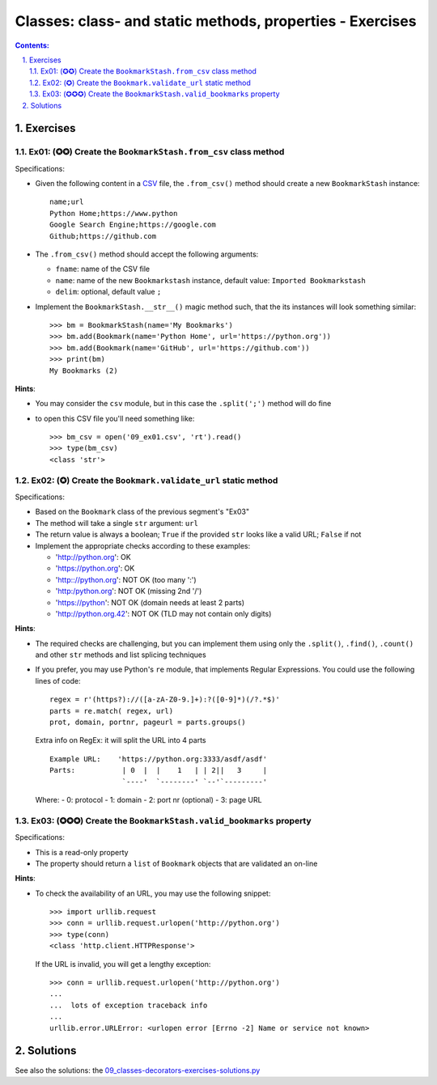 ================================================================================
Classes: class- and static methods, properties - Exercises
================================================================================


.. sectnum::
   :start: 1
   :suffix: .
   :depth: 2

.. contents:: Contents:
   :depth: 2
   :backlinks: entry
   :local:


Exercises
================================================================================


Ex01: (✪✪) Create the ``BookmarkStash.from_csv`` class method
------------------------------------------------------------

Specifications:

- Given the following content in a `CSV <09_ex01.csv>`_ file, the
  ``.from_csv()`` method should create a new ``BookmarkStash`` instance: ::

   name;url
   Python Home;https://www.python
   Google Search Engine;https://google.com
   Github;https://github.com

- The ``.from_csv()`` method should accept the following arguments:

  - ``fname``: name of the CSV file
  - ``name``: name of the new ``Bookmarkstash`` instance, default value:
    ``Imported Bookmarkstash``
  - ``delim``: optional, default value ``;``

- Implement the ``BookmarkStash.__str__()`` magic method such, that the
  its instances will look something similar: ::

   >>> bm = BookmarkStash(name='My Bookmarks')
   >>> bm.add(Bookmark(name='Python Home', url='https://python.org'))
   >>> bm.add(Bookmark(name='GitHub', url='https://github.com'))
   >>> print(bm)
   My Bookmarks (2)

**Hints**:

- You may consider the ``csv`` module, but in this case the ``.split(';')``
  method will do fine
- to open this CSV file you'll need something like: ::

   >>> bm_csv = open('09_ex01.csv', 'rt').read()
   >>> type(bm_csv)
   <class 'str'>


Ex02: (✪) Create the ``Bookmark.validate_url`` static method
------------------------------------------------------------------

Specifications:

- Based on the ``Bookmark`` class of the previous segment's  "Ex03"
- The method will take a single ``str`` argument: ``url``
- The return value is always a boolean; ``True`` if the provided ``str`` looks
  like a valid URL; ``False`` if not

- Implement the appropriate checks according to these examples:

  - 'http://python.org': OK
  - 'https://python.org': OK
  - 'http:://python.org': NOT OK (too many ':')
  - 'http:/python.org': NOT OK (missing 2nd '/')
  - 'https://python': NOT OK (domain needs at least 2 parts)
  - 'http://python.org.42': NOT OK (TLD may not contain only digits)


**Hints**:

- The required checks are challenging, but you can implement them using only
  the ``.split()``, ``.find()``, ``.count()`` and other ``str`` methods and
  list splicing techniques

- If you prefer, you may use Python's ``re`` module, that implements Regular
  Expressions. You could use the following lines of code: ::

   regex = r'(https?)://([a-zA-Z0-9.]+):?([0-9]*)(/?.*$)'
   parts = re.match( regex, url)
   prot, domain, portnr, pageurl = parts.groups()

  Extra info on RegEx: it will split the URL into 4 parts ::

     Example URL:    'https://python.org:3333/asdf/asdf'
     Parts:           | 0  |  |    1   | | 2||   3     |
                      `----'  `--------' `--'`---------'

  Where:
  - 0: protocol
  - 1: domain
  - 2: port nr (optional)
  - 3: page URL


Ex03: (✪✪✪) Create the ``BookmarkStash.valid_bookmarks`` property
-----------------------------------------------------------------

Specifications:

- This is a read-only property
- The property should return a ``list`` of ``Bookmark`` objects that are validated an on-line


**Hints**:

- To check the availability of an URL, you may use the following snippet: ::

   >>> import urllib.request   
   >>> conn = urllib.request.urlopen('http://python.org')
   >>> type(conn)
   <class 'http.client.HTTPResponse'>

  If the URL is invalid, you will get a lengthy exception: ::

   >>> conn = urllib.request.urlopen('http://python.org')
   ...
   ...  lots of exception traceback info
   ...
   urllib.error.URLError: <urlopen error [Errno -2] Name or service not known>



Solutions
================================================================================


See also the solutions: the `09_classes-decorators-exercises-solutions.py <09_classes-decorators-exercises-solutions.py>`_


.. vim: filetype=rst textwidth=78 foldmethod=syntax foldcolumn=3 wrap
.. vim: linebreak ruler spell spelllang=en showbreak=… shiftwidth=3 tabstop=3
